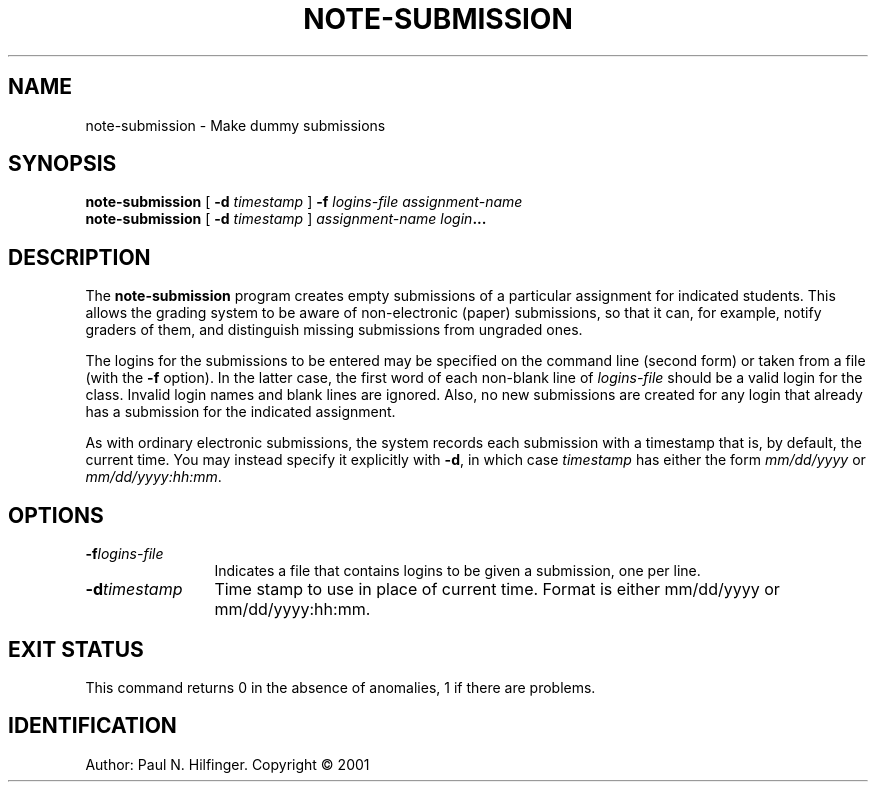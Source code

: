 '\" t
.\" Copyright (c) 1998, 2002 P. N. Hilfinger
.\" All Rights Reserved
.TH NOTE-SUBMISSION 1 "8 Jan 2001"
.SH NAME
note-submission \- Make dummy submissions
.SH SYNOPSIS
.B note-submission
[
.B \-d 
.I timestamp
]
.B \-f
.I logins-file
.I assignment-name
.br
.B note-submission
[
.B \-d 
.I timestamp
]
.I assignment-name
.IB login ...
.SH DESCRIPTION
.LP
The
.B note-submission
program creates empty submissions of a particular assignment for indicated
students.  This allows the grading system to be aware of non-electronic
(paper) submissions, so that it can, for example, notify graders of them, and
distinguish missing submissions from ungraded ones.
.LP
The logins for the submissions to be entered may be specified on the 
command line (second form) or taken from a file (with the
.B \-f
option).  In the latter case, the first word of each non-blank line of 
.I logins-file
should be a valid login for the class.  Invalid login names and blank
lines are ignored.
Also, no new submissions are created for any login that already has a 
submission for the indicated assignment.
.LP 
As with ordinary electronic submissions,
the system records each submission with a timestamp that is, by 
default, the current time.   You may instead specify it explicitly with
.BR \-d ,
in which case 
.I timestamp 
has either the form 
.I mm/dd/yyyy
or 
.IR mm/dd/yyyy:hh:mm .

.SH OPTIONS
.TP 12
.BI \-f logins-file
Indicates a file that contains logins to be given a submission, one per
line.
.TP 12
.BI \-d timestamp
Time stamp to use in place of current time.  Format is either mm/dd/yyyy or
mm/dd/yyyy:hh:mm.

.SH "EXIT STATUS"
.LP
This command returns 0 in the absence of anomalies, 1 if there are problems.

.SH IDENTIFICATION
Author: Paul N. Hilfinger.  
Copyright \(co 2001
